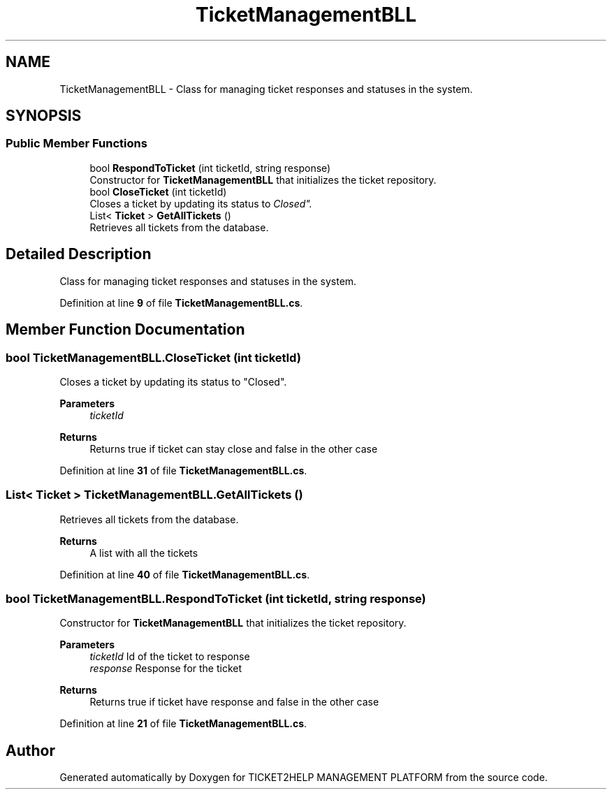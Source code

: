 .TH "TicketManagementBLL" 3 "TICKET2HELP MANAGEMENT PLATFORM" \" -*- nroff -*-
.ad l
.nh
.SH NAME
TicketManagementBLL \- Class for managing ticket responses and statuses in the system\&.  

.SH SYNOPSIS
.br
.PP
.SS "Public Member Functions"

.in +1c
.ti -1c
.RI "bool \fBRespondToTicket\fP (int ticketId, string response)"
.br
.RI "Constructor for \fBTicketManagementBLL\fP that initializes the ticket repository\&. "
.ti -1c
.RI "bool \fBCloseTicket\fP (int ticketId)"
.br
.RI "Closes a ticket by updating its status to "Closed"\&. "
.ti -1c
.RI "List< \fBTicket\fP > \fBGetAllTickets\fP ()"
.br
.RI "Retrieves all tickets from the database\&. "
.in -1c
.SH "Detailed Description"
.PP 
Class for managing ticket responses and statuses in the system\&. 
.PP
Definition at line \fB9\fP of file \fBTicketManagementBLL\&.cs\fP\&.
.SH "Member Function Documentation"
.PP 
.SS "bool TicketManagementBLL\&.CloseTicket (int ticketId)"

.PP
Closes a ticket by updating its status to "Closed"\&. 
.PP
\fBParameters\fP
.RS 4
\fIticketId\fP 
.RE
.PP
\fBReturns\fP
.RS 4
Returns true if ticket can stay close and false in the other case
.RE
.PP

.PP
Definition at line \fB31\fP of file \fBTicketManagementBLL\&.cs\fP\&.
.SS "List< \fBTicket\fP > TicketManagementBLL\&.GetAllTickets ()"

.PP
Retrieves all tickets from the database\&. 
.PP
\fBReturns\fP
.RS 4
A list with all the tickets
.RE
.PP

.PP
Definition at line \fB40\fP of file \fBTicketManagementBLL\&.cs\fP\&.
.SS "bool TicketManagementBLL\&.RespondToTicket (int ticketId, string response)"

.PP
Constructor for \fBTicketManagementBLL\fP that initializes the ticket repository\&. 
.PP
\fBParameters\fP
.RS 4
\fIticketId\fP Id of the ticket to response
.br
\fIresponse\fP Response for the ticket
.RE
.PP
\fBReturns\fP
.RS 4
Returns true if ticket have response and false in the other case
.RE
.PP

.PP
Definition at line \fB21\fP of file \fBTicketManagementBLL\&.cs\fP\&.

.SH "Author"
.PP 
Generated automatically by Doxygen for TICKET2HELP MANAGEMENT PLATFORM from the source code\&.
